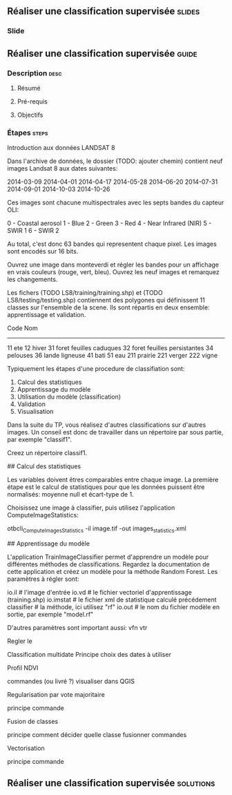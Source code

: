 ** Réaliser une classification supervisée                            :slides:
*** Slide
** Réaliser une classification supervisée                           :guide:
*** Description                                                        :desc:
**** Résumé

**** Pré-requis

     
**** Objectifs

*** Étapes                                                            :steps:

    Introduction aux données LANDSAT 8

    Dans l'archive de données, le dossier (TODO: ajouter chemin) contient neuf
    images Landsat 8 aux dates suivantes:

      2014-03-09
      2014-04-01
      2014-04-17
      2014-05-28
      2014-06-20
      2014-07-31
      2014-09-01
      2014-10-03
      2014-10-26

    Ces images sont chacune multispectrales avec les septs bandes du capteur OLI:

    0 - Coastal aerosol         
    1 - Blue    
    2 - Green      
    3 - Red  
    4 - Near Infrared (NIR)  
    5 - SWIR 1     
    6 - SWIR 2

    Au total, c'est donc 63 bandes qui representent chaque pixel.
    Les images sont encodés sur 16 bits.

    Ouvrez une image dans monteverdi et régler les bandes pour un affichage en
    vrais couleurs (rouge, vert, bleu).
    Ouvrez les neuf images et remarquez les changements.

    Les fichers (TODO LS8/training/training.shp) et (TODO
    LS8/testing/testing.shp) contiennent des polygones qui définissent 11
    classes sur l'ensemble de la scene. Ils sont répartis en deux ensemble:
    apprentissage et validation.

    Code  Nom
    --------------------------
    11    ete
    12    hiver
    31    foret feuilles caduques
    32    foret feuilles persistantes
    34    pelouses
    36    lande ligneuse
    41    bati
    51    eau
    211   prairie
    221   verger
    222   vigne

    # Classification d'une date

    Typiquement les étapes d'une procedure de classifiation sont:

       1. Calcul des statistiques
       2. Apprentissage du modèle
       3. Utilisation du modèle (classification)
       4. Validation
       5. Visualisation

    Dans la suite du TP, vous réalisez d'autres classifications sur d'autres
    images. Un conseil est donc de travailler dans un répertoire par sous
    partie, par exemple "classif1".

    Creez un répertoire classif1.

    ## Calcul des statistiques

    Les variables doivent êtres comparables entre chaque image. La première
    étape est le calcul de statistiques pour que les données puissent être
    normalisés: moyenne null et écart-type de 1.
    
    Choisissez une image à classifier, puis utilisez l'application
    ComputeImageStatistics:

    otbcli_ComputeImagesStatistics -il image.tif
                                   -out images_statistics.xml 


    ## Apprentissage du modèle

    L'application TrainImageClassifier permet d'apprendre un modèle pour
    différentes méthodes de classifications. Regardez la documentation de cette
    application et créez un modèle pour la méthode Random Forest. Les paramètres
    à régler sont:

    io.il # l'image d'entrée
    io.vd # le fichier vectoriel d'apprentissage (training.shp)
    io.imstat # le fichier xml de statistique calculé précédement
    classifier # la méthode, ici utilisez "rf"
    io.out # le nom du fichier modèle en sortie, par exemple "model.rf"

    D'autres paramètres sont important aussi:
    vfn
    vtr


    Regler le 
    
    Classification multidate
      Principe
      choix des dates à utiliser

    Profil NDVI

    commandes (ou livré ?)
    visualiser dans QGIS

    Regularisation par vote majoritaire

    principe
    commande

    Fusion de classes

    principe
    comment décider quelle classe fusionner
    commandes

    Vectorisation

    principe
    commande
*** 
*** 
** Réaliser une classification supervisée                         :solutions:

